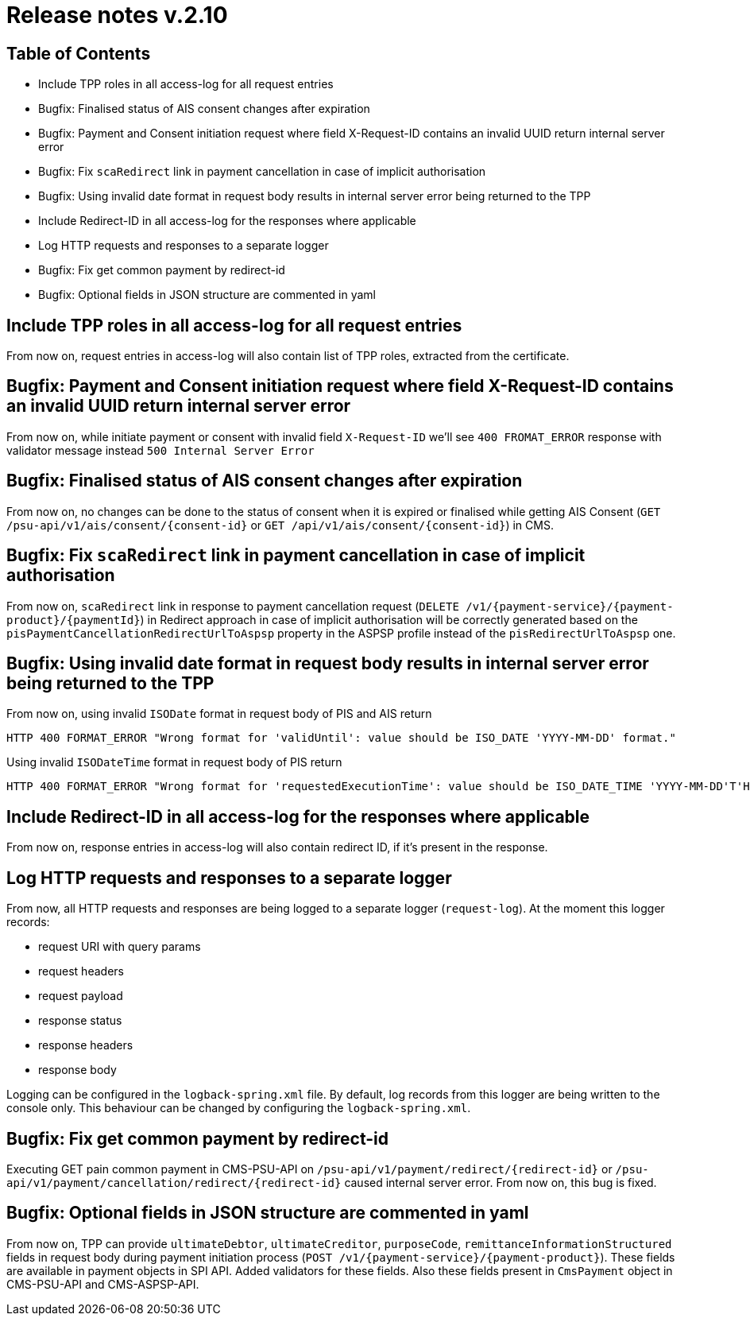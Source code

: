 = Release notes v.2.10

== Table of Contents
* Include TPP roles in all access-log for all request entries
* Bugfix: Finalised status of AIS consent changes after expiration
* Bugfix: Payment and Consent initiation request where field X-Request-ID contains an invalid UUID return internal server error
* Bugfix: Fix `scaRedirect` link in payment cancellation in case of implicit authorisation
* Bugfix: Using invalid date format in request body results in internal server error being returned to the TPP
* Include Redirect-ID in all access-log for the responses where applicable
* Log HTTP requests and responses to a separate logger
* Bugfix: Fix get common payment by redirect-id
* Bugfix: Optional fields in JSON structure are commented in yaml

== Include TPP roles in all access-log for all request entries
From now on, request entries in access-log will also contain list of TPP roles, extracted from the certificate.

== Bugfix: Payment and Consent initiation request where field X-Request-ID contains an invalid UUID return internal server error

From now on, while initiate payment or consent with invalid field `X-Request-ID` we'll see `400 FROMAT_ERROR` response with validator message instead
`500 Internal Server Error`

== Bugfix: Finalised status of AIS consent changes after expiration

From now on, no changes can be done to the status of consent when it is expired or finalised
while getting AIS Consent (`GET /psu-api/v1/ais/consent/{consent-id}` or `GET /api/v1/ais/consent/{consent-id}`) in CMS.

== Bugfix: Fix `scaRedirect` link in payment cancellation in case of implicit authorisation
From now on, `scaRedirect` link in response to payment cancellation request (`DELETE /v1/{payment-service}/{payment-product}/{paymentId}`)
in Redirect approach in case of implicit authorisation will be correctly generated based on the `pisPaymentCancellationRedirectUrlToAspsp`
property in the ASPSP profile instead of the `pisRedirectUrlToAspsp` one.

== Bugfix: Using invalid date format in request body results in internal server error being returned to the TPP
From now on, using invalid `ISODate` format in request body of PIS and AIS return

 HTTP 400 FORMAT_ERROR "Wrong format for 'validUntil': value should be ISO_DATE 'YYYY-MM-DD' format."

Using invalid `ISODateTime` format in request body of PIS return

 HTTP 400 FORMAT_ERROR "Wrong format for 'requestedExecutionTime': value should be ISO_DATE_TIME 'YYYY-MM-DD'T'HH:mm:ssZ' format."

== Include Redirect-ID in all access-log for the responses where applicable
From now on, response entries in access-log will also contain redirect ID, if it's present in the response.

== Log HTTP requests and responses to a separate logger
From now, all HTTP requests and responses are being logged to a separate logger (`request-log`).
At the moment this logger records:

 - request URI with query params
 - request headers
 - request payload
 - response status
 - response headers
 - response body

Logging can be configured in the `logback-spring.xml` file. By default, log records from this logger are being written to the console only.
This behaviour can be changed by configuring the `logback-spring.xml`.

== Bugfix: Fix get common payment by redirect-id

Executing GET pain common payment in CMS-PSU-API on `/psu-api/v1/payment/redirect/{redirect-id}` or `/psu-api/v1/payment/cancellation/redirect/{redirect-id}`
caused internal server error. From now on, this bug is fixed.

== Bugfix: Optional fields in JSON structure are commented in yaml
From now on, TPP can provide `ultimateDebtor`, `ultimateCreditor`, `purposeCode`, `remittanceInformationStructured` fields
in request body during payment initiation process (`POST /v1/{payment-service}/{payment-product}`). These fields
are available in payment objects in SPI API. Added validators for these fields.
Also these fields present in `CmsPayment` object in CMS-PSU-API and CMS-ASPSP-API.
